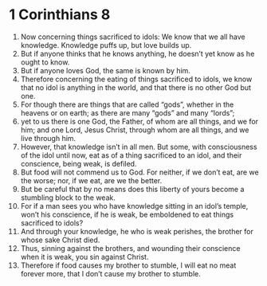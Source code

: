 ﻿
* 1 Corinthians 8
1. Now concerning things sacrificed to idols: We know that we all have knowledge. Knowledge puffs up, but love builds up. 
2. But if anyone thinks that he knows anything, he doesn’t yet know as he ought to know. 
3. But if anyone loves God, the same is known by him. 
4. Therefore concerning the eating of things sacrificed to idols, we know that no idol is anything in the world, and that there is no other God but one. 
5. For though there are things that are called “gods”, whether in the heavens or on earth; as there are many “gods” and many “lords”; 
6. yet to us there is one God, the Father, of whom are all things, and we for him; and one Lord, Jesus Christ, through whom are all things, and we live through him. 
7. However, that knowledge isn’t in all men. But some, with consciousness of the idol until now, eat as of a thing sacrificed to an idol, and their conscience, being weak, is defiled. 
8. But food will not commend us to God. For neither, if we don’t eat, are we the worse; nor, if we eat, are we the better. 
9. But be careful that by no means does this liberty of yours become a stumbling block to the weak. 
10. For if a man sees you who have knowledge sitting in an idol’s temple, won’t his conscience, if he is weak, be emboldened to eat things sacrificed to idols? 
11. And through your knowledge, he who is weak perishes, the brother for whose sake Christ died. 
12. Thus, sinning against the brothers, and wounding their conscience when it is weak, you sin against Christ. 
13. Therefore if food causes my brother to stumble, I will eat no meat forever more, that I don’t cause my brother to stumble. 
